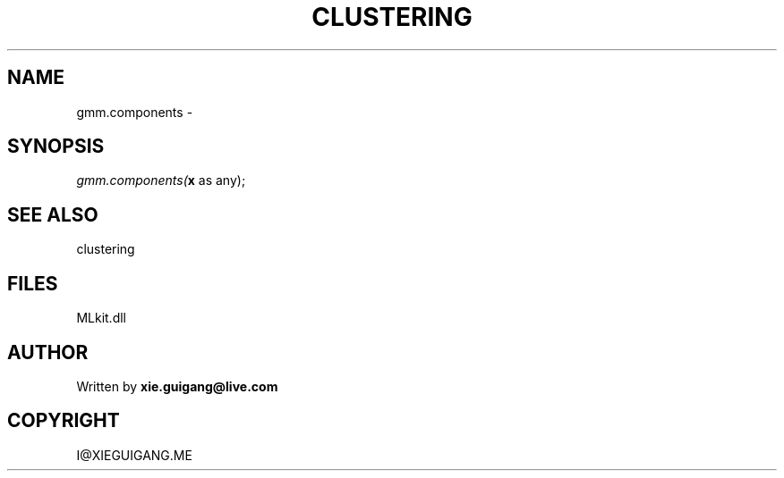 .\" man page create by R# package system.
.TH CLUSTERING 2 2000-Jan "gmm.components" "gmm.components"
.SH NAME
gmm.components \- 
.SH SYNOPSIS
\fIgmm.components(\fBx\fR as any);\fR
.SH SEE ALSO
clustering
.SH FILES
.PP
MLkit.dll
.PP
.SH AUTHOR
Written by \fBxie.guigang@live.com\fR
.SH COPYRIGHT
I@XIEGUIGANG.ME
